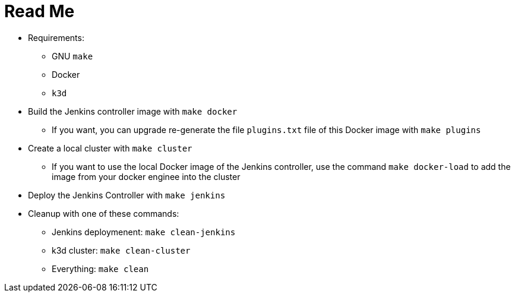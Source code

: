 = Read Me

* Requirements:
** GNU `make`
** Docker
** `k3d`

* Build the Jenkins controller image with `make docker`
** If you want, you can upgrade re-generate the file `plugins.txt` file of this Docker image with `make plugins`

* Create a local cluster with `make cluster`
** If you want to use the local Docker image of the Jenkins controller, use the command `make docker-load` to add the image from your docker enginee into the cluster

* Deploy the Jenkins Controller with `make jenkins`

* Cleanup with one of these commands:
** Jenkins deploymenent: `make clean-jenkins`
** k3d cluster: `make clean-cluster`
** Everything: `make clean`
